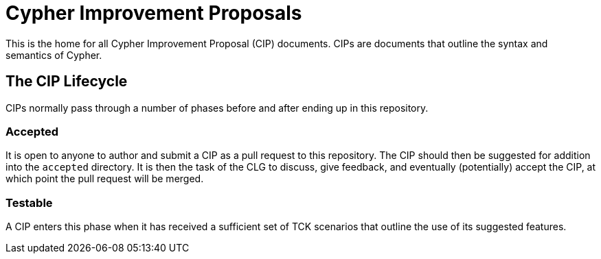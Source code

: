 = Cypher Improvement Proposals

This is the home for all Cypher Improvement Proposal (CIP) documents.
CIPs are documents that outline the syntax and semantics of Cypher.

== The CIP Lifecycle

CIPs normally pass through a number of phases before and after ending up in this repository.

=== Accepted

It is open to anyone to author and submit a CIP as a pull request to this repository.
The CIP should then be suggested for addition into the `accepted` directory.
It is then the task of the CLG to discuss, give feedback, and eventually (potentially) accept the CIP, at which point the pull request will be merged.

=== Testable

A CIP enters this phase when it has received a sufficient set of TCK scenarios that outline the use of its suggested features.
